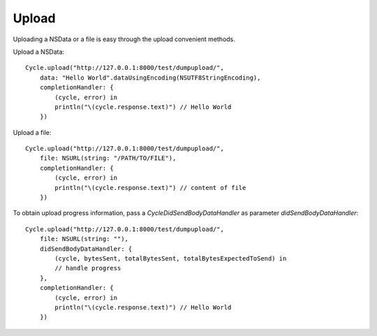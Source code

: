 Upload
======

Uploading a NSData or a file is easy through the upload convenient methods.

Upload a NSData::

  Cycle.upload("http://127.0.0.1:8000/test/dumpupload/",
      data: "Hello World".dataUsingEncoding(NSUTF8StringEncoding),
      completionHandler: {
          (cycle, error) in
          println("\(cycle.response.text)") // Hello World
      })

Upload a file::

  Cycle.upload("http://127.0.0.1:8000/test/dumpupload/",
      file: NSURL(string: "/PATH/TO/FILE"),
      completionHandler: {
          (cycle, error) in
          println("\(cycle.response.text)") // content of file
      })

To obtain upload progress information, pass a `CycleDidSendBodyDataHandler` as
parameter `didSendBodyDataHandler`::

  Cycle.upload("http://127.0.0.1:8000/test/dumpupload/",
      file: NSURL(string: ""),
      didSendBodyDataHandler: {
          (cycle, bytesSent, totalBytesSent, totalBytesExpectedToSend) in
          // handle progress
      },
      completionHandler: {
          (cycle, error) in
          println("\(cycle.response.text)") // Hello World
      })
